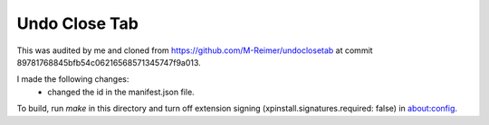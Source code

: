 Undo Close Tab
==============

This was audited by me and cloned from https://github.com/M-Reimer/undoclosetab
at commit 89781768845bfb54c06216568571345747f9a013.

I made the following changes:
 - changed the id in the manifest.json file.

To build, run `make` in this directory and turn off extension signing
(xpinstall.signatures.required: false) in about:config.
